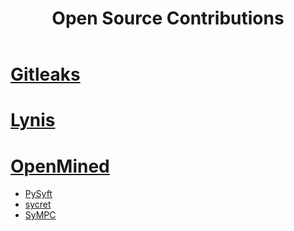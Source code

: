 #+title: Open Source Contributions
#+type: open-source

* [[https://external.ink?to=/github.com/zricethezav/gitleaks][Gitleaks]]
* [[https://external.ink?to=/github.com/CISOfy/lynis][Lynis]]
* [[https://external.ink?to=/www.openmined.org/][OpenMined]]
  * [[https://external.ink?to=/github.com/OpenMined/PySyft][PySyft]]
  * [[https://external.ink?to=/github.com/OpenMined/sycret][sycret]]
  * [[https://external.ink?to=/github.com/OpenMined/SyMPC][SyMPC]]